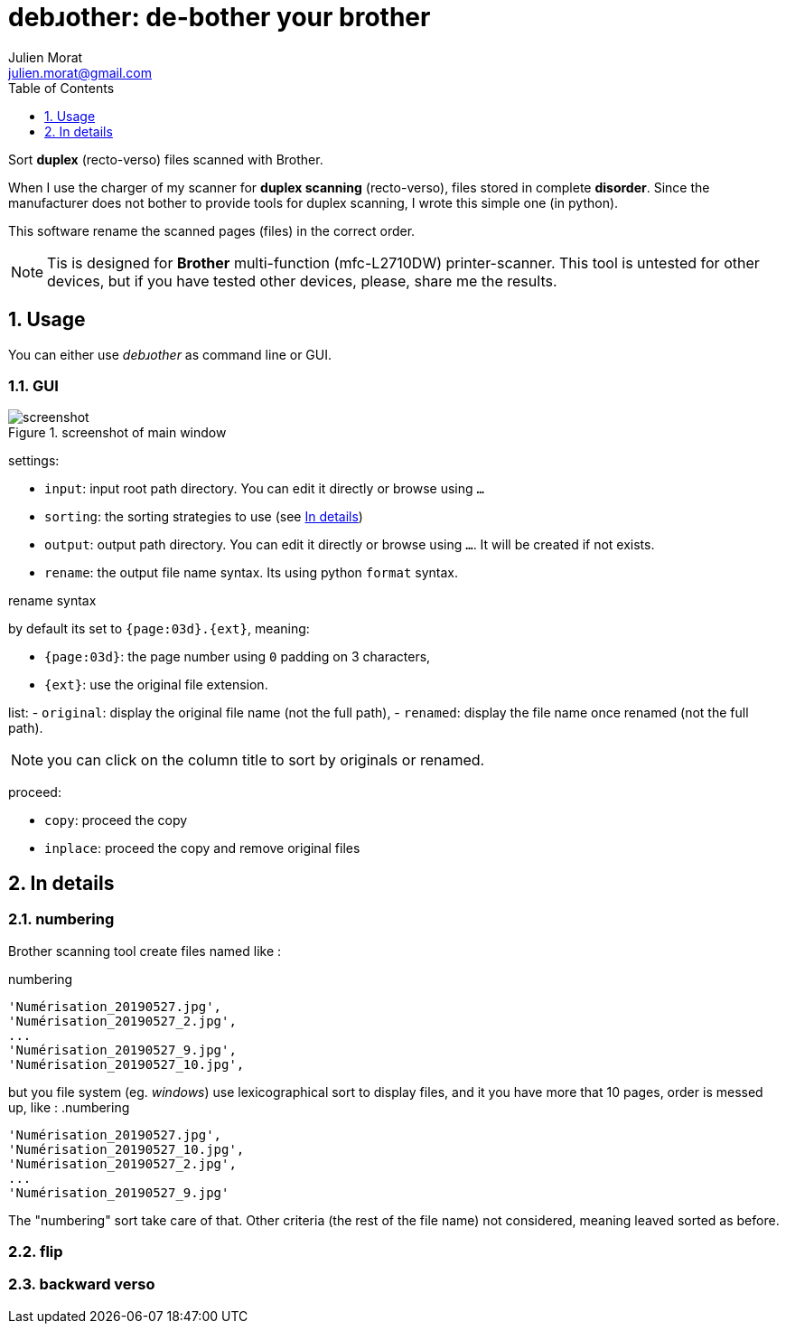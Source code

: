 = debɹother: de-bother your brother
:author: Julien Morat
:email: julien.morat@gmail.com
:sectnums:
:toc:
:toclevels: 1
:experimental:

Sort *duplex* (recto-verso) files scanned with Brother.

When I use the charger of my scanner for *duplex scanning* (recto-verso),
files stored in complete *disorder*. Since the manufacturer does not bother to
provide tools for duplex scanning, I wrote this simple one (in python).

This software rename the scanned pages (files) in the correct order.

NOTE: Tis is designed for *Brother* multi-function (mfc-L2710DW) printer-scanner.
This tool is untested for other devices, but if you have tested other devices,
please, share me the results.

== Usage

You can either use __debɹother__ as command line or GUI.

=== GUI

.screenshot of main window
image::screenshot.png[screenshot]

settings:

 - `input`: input root path directory. You can edit it directly or browse using `...`
 - `sorting`: the sorting strategies to use (see <<In details>>)
 - `output`: output path directory. You can edit it directly or browse using `...`. It will
 be created if not exists.
 - `rename`: the output file name syntax. Its using python `format` syntax.

.rename syntax
by default its set to  `{page:03d}.{ext}`, meaning:

 - `{page:03d}`: the page number using `0` padding on 3 characters,
 - `{ext}`: use the original file extension.


list:
 -  `original`: display the original file name (not the full path),
 -  `renamed`: display the file name once renamed (not the full path).

NOTE: you can click on the column title to sort by originals or renamed.

proceed:

 - `copy`: proceed the copy
 - `inplace`: proceed the copy and remove original files

== In details
[[details]]

=== numbering

Brother scanning tool create files named like :

.numbering
----
'Numérisation_20190527.jpg',
'Numérisation_20190527_2.jpg',
...
'Numérisation_20190527_9.jpg',
'Numérisation_20190527_10.jpg',
----

but you file system (eg. __windows__) use lexicographical sort to display files,
and it you have more that 10 pages, order is messed up, like :
.numbering
----
'Numérisation_20190527.jpg',
'Numérisation_20190527_10.jpg',
'Numérisation_20190527_2.jpg',
...
'Numérisation_20190527_9.jpg'
----

The "numbering" sort take care of that.
Other criteria (the rest of the file name) not considered, meaning leaved sorted
as before.

=== flip

=== backward verso
